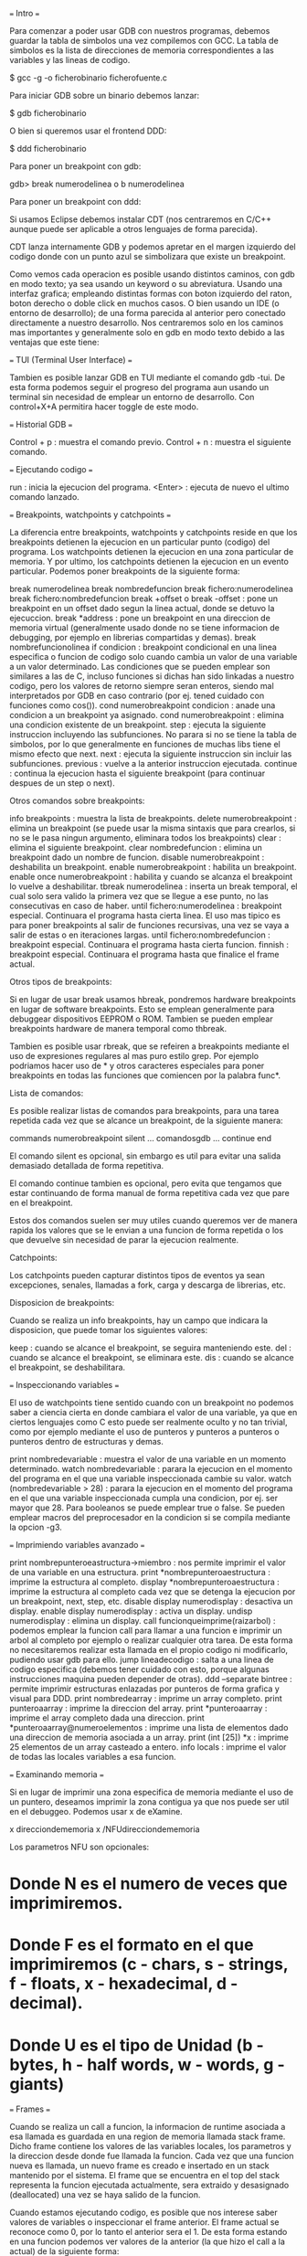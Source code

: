 === Intro ===

Para comenzar a poder usar GDB con nuestros programas, debemos guardar la tabla de simbolos una vez compilemos con GCC. La tabla de simbolos es la lista de direcciones de memoria correspondientes a las variables y las lineas de codigo.

 $ gcc -g -o ficherobinario ficherofuente.c

Para iniciar GDB sobre un binario debemos lanzar:

 $ gdb ficherobinario

O bien si queremos usar el frontend DDD:

 $ ddd ficherobinario

Para poner un breakpoint con gdb:

 gdb> break numerodelinea o b numerodelinea

Para poner un breakpoint con ddd:

# Hacemos doble click en la linea deseada
# Hacemos click en la linea deseada y pulsamos el boton de "Break"
# Hacemos click derecho en la linea deseada y pulsamos "Set breakpoint".

Si usamos Eclipse debemos instalar CDT (nos centraremos en C/C++ aunque puede ser aplicable a otros lenguajes de forma parecida).

CDT lanza internamente GDB y podemos apretar en el margen izquierdo del codigo donde con un punto azul se simbolizara que existe un breakpoint.

Como vemos cada operacion es posible usando distintos caminos, con gdb en modo texto; ya sea usando un keyword o su abreviatura. Usando una interfaz grafica; empleando distintas formas con boton izquierdo del raton, boton derecho o doble click en muchos casos. O bien usando un IDE (o entorno de desarrollo); de una forma parecida al anterior pero conectado directamente a nuestro desarrollo. Nos centraremos solo en los caminos mas importantes y generalmente solo en gdb en modo texto debido a las ventajas que este tiene:

# Es mas rapido si lo lanzamos para un debugging rapido.
# Permite hacer uso de debugging remoto via ssh sin necesidad de servidor de X11 ni similar.
# Para realizar multiples debuggings de programas que interactuan entre ellos, no es necesario ocupar la pantalla completa con cada GUI.
# Los programas a debuggear con interfaz grafica pueden interferir en cuestion de eventos y keystrokes con el propio debugger grafico.
# El uso medio y avanzado de GDB es mucho mas rapido teniendo un minimo de conocimientos que de forma grafica, tambien es mas potente.

=== TUI (Terminal User Interface) ===

Tambien es posible lanzar GDB en TUI mediante el comando gdb -tui. De esta forma podemos seguir el progreso del programa aun usando un terminal sin necesidad de emplear un entorno de desarrollo. Con control+X+A permitira hacer toggle de este modo.

=== Historial GDB ===

 Control + p : muestra el comando previo.
 Control + n : muestra el siguiente comando.

=== Ejecutando codigo ===

 run : inicia la ejecucion del programa.
 <Enter> : ejecuta de nuevo el ultimo comando lanzado.

=== Breakpoints, watchpoints y catchpoints ===

La diferencia entre breakpoints, watchpoints y catchpoints reside en que los breakpoints detienen la ejecucion en un particular punto (codigo) del programa. Los watchpoints detienen la ejecucion en una zona particular de memoria. Y por ultimo, los catchpoints detienen la ejecucion en un evento particular. Podemos poner breakpoints de la siguiente forma:

 break numerodelinea
 break nombredefuncion
 break fichero:numerodelinea
 break fichero:nombredefuncion
 break +offset o break -offset : pone un breakpoint en un offset dado segun la linea actual, donde se detuvo la ejecuccion.
 break *address : pone un breakpoint en una direccion de memoria virtual (generalmente usado donde no se tiene informacion de debugging, por ejemplo en librerias compartidas y demas).
 break nombrefuncionolinea if condicion : breakpoint condicional en una linea especifica o funcion de codigo solo cuando cambia un valor de una variable a un valor determinado. Las condiciones que se pueden emplear son similares a las de C, incluso funciones si dichas han sido linkadas a nuestro codigo, pero los valores de retorno siempre seran enteros, siendo mal interpretados por GDB en caso contrario (por ej. tened cuidado con funciones como cos()).
 cond numerobreakpoint condicion : anade una condicion a un breakpoint ya asignado.
 cond numerobreakpoint : elimina una condicion existente de un breakpoint.
 step : ejecuta la siguiente instruccion incluyendo las subfunciones. No parara si no se tiene la tabla de simbolos, por lo que generalmente en funciones de muchas libs tiene el mismo efecto que next.
 next : ejecuta la siguiente instruccion sin incluir las subfunciones.
 previous : vuelve a la anterior instruccion ejecutada.
 continue : continua la ejecucion hasta el siguiente breakpoint (para continuar despues de un step o next).

Otros comandos sobre breakpoints:

 info breakpoints : muestra la lista de breakpoints.
 delete numerobreakpoint : elimina un breakpoint (se puede usar la misma sintaxis que para crearlos, si no se le pasa ningun argumento, eliminara todos los breakpoints)
 clear : elimina el siguiente breakpoint.
 clear nombredefuncion : elimina un breakpoint dado un nombre de funcion.
 disable numerobreakpoint : deshabilita un breakpoint.
 enable numerobreakpoint : habilita un breakpoint.
 enable once numerobreakpoint : habilita y cuando se alcanza el breakpoint lo vuelve a deshabilitar.
 tbreak numerodelinea : inserta un break temporal, el cual solo sera valido la primera vez que se llegue a ese punto, no las consecutivas en caso de haber.
 until fichero:numerodelinea : breakpoint especial. Continuara el programa hasta cierta linea. El uso mas tipico es para poner breakpoints al salir de funciones recursivas, una vez se vaya a salir de estas o en iteraciones largas.
 until fichero:nombredefuncion : breakpoint especial. Continuara el programa hasta cierta funcion.
 finnish : breakpoint especial. Continuara el programa hasta que finalice el frame actual.

Otros tipos de breakpoints:

Si en lugar de usar break usamos hbreak, pondremos hardware breakpoints en lugar de software breakpoints. Esto se emplean generalmente para debuggear dispositivos EEPROM o ROM. Tambien se pueden emplear breakpoints hardware de manera temporal como thbreak.

Tambien es posible usar rbreak, que se refeiren a breakpoints mediante el uso de expresiones regulares al mas puro estilo grep. Por ejemplo podriamos hacer uso de * y otros caracteres especiales para poner breakpoints en todas las funciones que comiencen por la palabra func*.

Lista de comandos:

Es posible realizar listas de comandos para breakpoints, para una tarea repetida cada vez que se alcance un breakpoint, de la siguiente manera:

 commands numerobreakpoint
 silent
 ... comandosgdb ...
 continue
 end

El comando silent es opcional, sin embargo es util para evitar una salida demasiado detallada de forma repetitiva.

El comando continue tambien es opcional, pero evita que tengamos que estar continuando de forma manual de forma repetitiva cada vez que pare en el breakpoint.

Estos dos comandos suelen ser muy utiles cuando queremos ver de manera rapida los valores que se le envian a una funcion de forma repetida o los que devuelve sin necesidad de parar la ejecucion realmente.

Catchpoints:

Los catchpoints pueden capturar distintos tipos de eventos ya sean excepciones, senales, llamadas a fork, carga y descarga de librerias, etc.

Disposicion de breakpoints:

Cuando se realiza un info breakpoints, hay un campo que indicara la disposicion, que puede tomar los siguientes valores:

 keep : cuando se alcance el breakpoint, se seguira manteniendo este.
 del : cuando se alcance el breakpoint, se eliminara este.
 dis : cuando se alcance el breakpoint, se deshabilitara.

=== Inspeccionando variables ===

El uso de watchpoints tiene sentido cuando con un breakpoint no podemos saber a ciencia cierta en donde cambiara el valor de una variable, ya que en ciertos lenguajes como C esto puede ser realmente oculto y no tan trivial, como por ejemplo mediante el uso de punteros y punteros a punteros o punteros dentro de estructuras y demas.

 print nombredevariable : muestra el valor de una variable en un momento determinado.
 watch nombredevariable : parara la ejecucion en el momento del programa en el que una variable inspeccionada cambie su valor.
 watch (nombredevariable > 28) : parara la ejecucion en el momento del programa en el que una variable inspeccionada cumpla una condicion, por ej. ser mayor que 28. Para booleanos se puede emplear true o false. Se pueden emplear macros del preprocesador en la condicion si se compila mediante la opcion -g3.

=== Imprimiendo variables avanzado ===

 print nombrepunteroeastructura->miembro : nos permite imprimir el valor de una variable en una estructura.
 print *nombrepunteroaestructura : imprime la estructura al completo.
 display *nombrepunteroaestructura : imprime la estructura al completo cada vez que se detenga la ejecucion por un breakpoint, next, step, etc.
 disable display numerodisplay : desactiva un display.
 enable display numerodisplay : activa un display.
 undisp numerodisplay : elimina un display.
 call funcionqueimprime(raizarbol) : podemos emplear la funcion call para llamar a una funcion e imprimir un arbol al completo por ejemplo o realizar cualquier otra tarea. De esta forma no necesitaremos realizar esta llamada en el propio codigo ni modificarlo, pudiendo usar gdb para ello.
 jump lineadecodigo : salta a una linea de codigo especifica (debemos tener cuidado con esto, porque algunas instrucciones maquina pueden depender de otras).
 ddd --separate bintree : permite imprimir estructuras enlazadas por punteros de forma grafica y visual para DDD.
 print nombredearray : imprime un array completo.
 print punteroaarray : imprime la direccion del array.
 print *punteroaarray : imprime el array completo dada una direccion.
 print *punteroaarray@numeroelementos : imprime una lista de elementos dado una direccion de memoria asociada a un array.
 print (int [25]) *x : imprime 25 elementos de un array casteado a entero.
 info locals : imprime el valor de todas las locales variables a esa funcion.

=== Examinando memoria ===

Si en lugar de imprimir una zona especifica de memoria mediante el uso de un puntero, deseamos imprimir la zona contigua ya que nos puede ser util en el debuggeo. Podemos usar x de eXamine.

 x direcciondememoria
 x /NFUdirecciondememoria

Los parametros NFU son opcionales:

* Donde N es el numero de veces que imprimiremos.
* Donde F es el formato en el que imprimiremos (c - chars, s - strings, f - floats, x - hexadecimal, d - decimal).
* Donde U es el tipo de Unidad (b - bytes, h - half words, w - words, g - giants)

=== Frames ===

Cuando se realiza un call a funcion, la informacion de runtime asociada a esa llamada es guardada en una region de memoria llamada stack frame. Dicho frame contiene los valores de las variables locales, los parametros y la direccion desde donde fue llamada la funcion. Cada vez que una funcion nueva es llamada, un nuevo frame es creado e insertado en un stack mantenido por el sistema. El frame que se encuentra en el top del stack representa la funcion ejecutada actualmente, sera extraido y desasignado (deallocated) una vez se haya salido de la funcion.

Cuando estamos ejecutando codigo, es posible que nos interese saber valores de variables o inspeccionar el frame anterior. El frame actual se reconoce como 0, por lo tanto el anterior sera el 1. De esta forma estando en una funcion podemos ver valores de la anterior (la que hizo el call a la actual) de la siguiente forma:

 frame 1

Tambien podemos movernos a frames padres o hijos mediante:

 up
 down

Si queremos ver el stack completo podemos hacer:

 backtrack

Otros comandos interesantes:

 list nombredefuncion : imprime el codigo de una funcion.
 list *direcciondememoria : imprime el codigo que se encuentra en una direccion de memoria.

=== Variables ===

Es posible modificar el valor de variables en gdb para alterar el flujo de ejecucion del programa:

 set variable=valor

Para modificar los argumentos que se le pasan a una funcion como main:

 set args valor1 valor2 valor3 ...

Es posible almacenar valores de variables en gdb para uso futuro su sintaxis es:

 set $q = p
 p $q

Y este podria ser un uso tipico:

 set $i=0
 p w[i++]

y pulsar repetidas veces intro, de esta forma podriamos imprimir facilmente los valores de un array.

=== Crash ===

Cuando un programa crashea generalmente es porque el programa esta intentando acceder a una zona de memoria sin permisos. El hardware notara esto y hace que se realice un jump al OS. El sistema operativo anunciara generalmente que ha causado un segmentation fault y descontinuara la ejecucion del programa. El hardware debe soportar memoria virtual y el OS debe debe hacer uso de estos errores cuando ocurran.

Las distintas secciones son:

* .text : las instrucciones de codigo maquina generadas por el compilador a partir del codigo fuente. Cada linea en C se traduce generalmente como 2 o 3 instrucciones. Ademas aqui tambien se incluye el codigo enlazado estaticamente /usr/lib/crt0.o que realiza algunas inicializaciones y llama a main().
* .data : contiene todas las variables que fueron reservadas en tiempo de compilacion (es decir, variables globales).
* .bss : contiene aquellas variables que contengan datos no inicializados (como int y;) pero si declarados.
* heap : esta zona de memoria se empleara cada vez que nuestro programa reserve memoria dinamica.
* stack : esta zona de memoria se empleara para datos reservados de forma dinamica para funciones; incluyendo argumentos, variables locales y la direccion de retorno.

el codigo linkado de forma dinamica como librerias externas se encuentra entre el heap y el stack (aunque esto es dependiente de la plataforma y sistema).

* env : variables de entorno.

 [TODO : Diagrama de las distintas secciones]

Para ver el layout de memoria de un proceso especifico en GNU/Linux tan solo debemos visitar el fichero /proc/PID/maps.

Las direcciones de memoria virtual van de 2^numerobitsprocesador - 1. La memoria virtual y la memoria fisica (RAM y ROM) es organizada en paginas que en procesadores pentiums tienen un tamano de 4096 kbytes. Cuando un programa es cargado en memoria para su ejecucion, el OS reserva algunas de estas paginas de la memoria fisica, a estas paginas se les llamaran residentes, el resto estaran en disco. Es posible que durante la ejecucion de un programa no sea necesario que este todo el tiempo residente, asi que puede pasar a disco y luego volver a estar residente; es el hw quien se cerciona de esto y da el control al OS para que realice las tareas oportunas, existen muchas situaciones. En cualquier caso para todas estas tareas, el OS mantiene una tabla de paginas por cada proceso (en intel tienen una estructura hierarchical). Cada pagina virtual para un proceso tiene la siguiente estructura:

 - La direccion actual fisica ya sea en memoria o en disco.
 - Permisos ya sea para lectura, escritura o ejecucion para esa pagina especifica.

 [TODO Diagrama de paginas y relacion entre memoria fisica y virtual]

Por lo tanto, podemos decir que la pagina virtual 0 comprende desde los bytes 0 hasta 4095, la pagina virtual 1 desde 4096 hasta 8191, etc. El registro de tabla de paginas del hardwre apuntara a esta tabla asociada a un proceso en ejecucion. Es decir, cada pagina del espacio de memoria virtual tiene una entrada a esta tabla de paginas, y los segmentation faults vienen cuando se intenta acceder a una de ellas por falta de permisos. Y estos son los accesos que ocurren y que da segfault cuando falten permisos:

* Cada vez que el programa usa variables globales: Requerido permiso lectura/escritura en la seccion de datos.
* Cada vez que el programa usa variables locales: Requerido permiso lectura/escritura en el stack.
* Cada vez que el programa entra o sale de una funcion: Requerido permiso lectura/escritura en el stack.
* Cada vez que el programa accede a almacenamiento por memoria dinamica: Requiere permiso lectura/escritura en el heap.
* Cada instruccion maquina ejecutada de un programa sera emplazada (o la parte de codigo dinamica): Requiere permiso lectura/ejecucion en el text.

Como las paginas de memoria tienen un tamano dado (el minimo usado por la VM), no significa que el exceder por ejemplo los limites de un array siempre obtengamos un segfault, ya que podemos estar usando lo que se llaman elementos fantasmas en un array. Pero ello no significara que estemos haciendo accesos dentro de los limites de este array y por lo tanto no seran legales.

=== Senales ===

Las senales indican condiciones excepcionales reportadas durante la ejecucion de un programa y que permiten al OS o el propio programa reaccionar ante una variedad de eventos. Las senales pueden ser lanzadas desde:

* Por el hardware: como SIGSEGV o SIGFPE.
* Por el OS: como SIGTERM o SIGABRT.
* Por otro proceso: como SIGUSR1 o SIGUSR2.
* Por el propio proceso: mediante raise().

La senal mas tipica es la de control+c en un proceso, que el OS reconocera y lanzara entonces un SIGINT hacia el proceso. Realmente lo que ocurre es que el OS graba la senal en la tabla de procesos, y la siguiente vez que el proceso reciba tiempo de CPU entonces la funcion del manejo de senales ejecutara realmente la senal. Cada senal tiene su propio manejador de senales, que realmente lo que hace es lanzar una funcion cuando una senal en particular se lanza hacia un proceso. Algunas funciones pueden ser reescritas, otras no.

=== Debugging threads ===

Existen distintas areas para trabajar con threads (o bien multiples vias de codigo). Analizamos cada una de ellas:

==== Networking ====

Se recomienda el uso de errno.h que crea una variable global llamada errno y que podemos imprimir via GDB para saber si tuvo exito las llamadas a algunas funciones como connect() o similar. Los distintos errores de errno se pueden consultar en /usr/include/linux/errrno.h.

Se recomienda el uso de strace, el cual traza llamadas al sistema, podemos ejecutar el programa tal que asi: strace binario argumentos.

Desde GDB tambien podemos llamar directamente a funciones como connect() con todos sus argumentos pero generalmente debemos eliminar los casts por tratarse de usos locales ajenos a GDB en muchos casos.

Para aplicaciones cliente/servidor mas complejas, podemos lanzar el uso de dos sesiones GDB paralelas, lanzando los comandos en tandem.

==== Threads ====

Cuando se lanza un programa con threads, asumiendo que solo tenemos 1 procesador (ya que en multiples esto se ejecutaria de forma paralela en distintos micros), para cada proceso se dedica un tiempo en milisegundos llamado timeslices. Una vez pasado uno de estos slices, el timer del HW emite una interrupcion, que hace que ejecutar al OS, en este momento decimos que el proceso prempted (adelanta). El OS guarda el estado actual del proceso para que pueda ser continuado mas tarde, selecciona el siguiente proceso y le da otro timeslice, esto es conocido como context switch (ya que el entorno de ejecucion de la CPU cambia de un proceso a otro). Muchas lineas dependen de la I/O u otros eventos dependientes de usuarios y que el proceso llama al OS para ello. Es por esta razon por la que el tiempo en el que el siguiente timeslice comenzara es impredecible. Tambien es la razon por la que si debuggeamos un programa con threads no sabremos el orden en que estos seran planificados, esto hace un debugging mucho mas complejo.

El OS mantiene la tabla de procesos que muestra informacion sobre el proceso actual, indicando si esta en ejecucion (run) o durmiendo (sleep). El OS generalmente marca procesos como sleep cuando se espera la accion del usuario de I/O para continuar. Esto significa que el proceso esta bloqueado esperando a que ocurra dicho evento, cuando eso ocurra, el OS cambiara el estado a run de nuevo. No todos los procesos deben esperar acciones de usuario, es posible que existan otros que esperen mediante la funcion wait() esperando un proceso padre a que el proceso hijo termine, de nuevo, esto es impredecible. Por lo tanto, podriamos pensar que a nivel de comportamiento en el procesador, un thread es parecido a un proceso, pero que generalmente consume menos memoria y tambien menos tiempo entre switching. Por supuesto la principal diferencia es que aunque el main de un proceso sea un thread propio y pueda tener varios threads hijos, cada uno con sus propias variables locales, las variables globales del programa padre son compartidas por todos los threads. Para ver todos los procesos con sus threads debemos lanzar el comando ps axH.

Para trabajar con Pthreads debemos linkar mediante el argumento -lpthread. Si por ejemplo trabajamos con un codigo con un monton de hilos que realizan una misma tarea en paralelo y por alguna razon olvidamos un pthread_mutex_unlock en el reparto para realizacion de estas tareas, tendremos un problema, ya que un hilo realizara su trabajo mientras que el resto se encontraran a la espera ya que siempre estaria dicha tarea bloqueada. Si lanzamos GDB con un programa asi de ejemplo, el debugger nos informara cada vez que se lance un thread y veremos que el programa no continua, teniendo que terminarlo con un Control+c.  (SIGINT). Con el comando de gdb info threads podemos ver la lista de threads. Dejamos a continuacion una lista de comandos aplicables a threads desde GDB:

 thread numerodethread : cambia para debuggear un thread especifico.
 break numerolinea thread numerodethread : pone un breakpoint en una linea dada de un thread especifico.
 break numerolinea thread numerodethread if condicion : pone un breakpoint en una linea dada de un thread especifico si se cumple una condicion como por ejemplo x==y.

=== Debuggeando en paralelo ===

Existen dos tipos principales de programacion en arquitecturas paralelas.

==== Memoria compartida (shared memory) ====

Se basa en que multiples CPU tienen acceso a una memoria fisica comun, permitiendo a otras CPUs la lectura y escritura. Existen sistemas reales de memoria compartida asi como emuladas por software mediante memoria distribuida.

La memoria compartida real, generalmente se desarrolla usando threads, que puede ser casi transparente de cara al usuario mediante el uso del popular OpenMP.

La memoria compartida emulada por software, es la que podemos ver en los dual cores o similares, en las que se crea una libreria para aparentar el uso de memoria compartida que luego sera usada entre los distintos cores, SDSM es uno de los sistemas mas populares en este aspecto. En estos sistemas se suele realizar una especie de duplicado de paginas de memoria en una maquina virtual. Esto es importante a la hora de debugging ya que nos encontraremos en casos donde parece que misteriosamente el debugger se detiene en lugares donde no hay seg faults, ya que son generados por este SDSM de forma deliberada y no existentes en las zonas esperadas, para evitar esto podemos lanzar con cautela la orden: handle SIGSEGV nostop noprint.

El uso de OpenMP (OMP) se realiza de la siguiente manera, indicamos desde el shell el numero de threads que necesitamos:

 $ setenv OMP_NUM_THREADS 4

Ademas de incluir omp.h requerido para el uso de OMP, debemos aplicar directivas al micro desde codigo C:

 #pragma omp parallel  Especifica que a partir de aqui la ejecucion sera paralela
 #pragma omp barrier   Especifica un punto de encuentro para todos los threads
 #pragma omp single    Especifica que a partir de aqui la ejecucion dejara de ser paralela.
 #pragma omp critical  Especifica que para solo un thread estara permitida esta seccion.

Tambien necesitaremos hacer uso de funciones tal que omp_get_thread_num(), omp_get_num_threads(), etc.

Lo mas importante que debemos tener presente, es que como OMP usa directivas al preprocesador, no podemos tener la certeza de mantener las mismas lineas cuando debuggeemos. Cuando comencemos a debuggear, si paramos en distintos breakpoints para cada thread, podemos reejecutar el programa y abrir otra consola con gdb y hacer un debugging paralelo, con sorprendentes resultados, como esta vez podamos tener las lineas donde hagamos el debugging alineadas correctamente. Ademas gdb hereda las variables de la primera instancia llamada. Pero si en muchos casos el programa persiste, lo ideal es usar barreras (barriers) adicionales y compilar mediante el flag -fopenmp .

==== Paso de mensajes (message passing) ====

Se basa en que para compartir informacion se debe enviar cadenas o strings llamadas mensajes entre las distintas CPUs las cuales tienen su propia memoria local.

Generalmente se usa la popular Interfaz de Paso de Mensajes o Message Passing Interface (MPI). Sin entrar mas en detalle, tan solo diremos que se suelen usar las funciones MPI_INIT() para iniciar el proceso del paso de mensajes, MPI_Comm_size() para indicar el numero de nodos, MPI_Comm_rank() para indicar el nodo actual, MPI_Send() para el envio de mensajes, MPI_Recv() para la recepcion de mensajes desde otros nodos, una struct de tipo  MPI_Status que indica el estado y por ultimo MPI_Finalize() que indica la terminacion.

Para debuggear este tipo de programacion en arquitecturas paralelas, debemos tener en cuenta que no nos podemos olvidar ningun MPI_Send por ejemplo, ya que sino el resto de nodos quedarian a la espera de manera indefinida. Para ello, podemos pausar el programa con control+c, y acto seguido lanzar gdb de la siguiente forma: gdb nombredelbinario processid, luego lanzar un bt (backtrace) e ir cambiando de frame e imprimiendo los valores del dato trabajado en paralelo en ese momento. Tambien podemos emplear el comando attach. Si jugamos con el comando next, podemos tambien descubrir en el punto donde nos podemos quedar en el resto de nodos, por ejemplo en el MPI_Recv() que indicaria que no hemos hecho posiblemente un MPI_Send().

=== Lineas fantasmas ===

En algunos casos el compilador puede dar error en una linea inexistente, por ejemplo una linea mas de las totales del fichero. Sin embargo, en este tipo de errores se suele nombrar alguna funcion, donde se suele encontrar el error, generalmente por la falta de cierre de alguna llave. Podemos jugar con comentar funciones enteras, de tal forma que el siguiente error a obtener sea un undefined reference a una funcion, pero al mismo tiempo sabremos de que funcion se trata.

=== Bibliotecas ausentes ===

Cuando empleamos el uso de algunas bibliotecas, es posible, por alguna razon, que estas no esten linkadas correctamente o simplemente no se encuentre ni resuelva su direccion, en muchos casos es porque nos ha faltado incluir el nuevo path mediante la opcion gcc de -Ldirectorio. Para bibliotecas dinamicas podemos hacer uso de ldd, de la siguiente forma: ldd a.out y ver si realmente ha resuelto todas las bibliotecas. La otra forma alternativa de resolverlo es anadiendo el directorio al path como variable de entorno:

 LD_LIBRARY_PATH=$LD_LIBRARY_PATH:/nuevodirectorio
 export LD_LIBRARY_PATH

=== Debugging ncurses ===

Debugguear ncurses puede ser una tarea interesante, ya que nos obliga a no poder usar un debugging manual mediante printf() ni nada parecido, ya que este ocasionaria un comportamiento imprededible. Asi que nos obligamos a hacer uso de gdb desde otra consola o terminal mediante el comando:

 gdb> tty /dev/pts/numeroterminal

Para el uso de ncurses por supuesto necesitaremos linkar con la biblioteca -lncurses, incluir ncurses.h, hacer uso de la estructura que mantendra el estado de la ventanda mediante un puntero WINDOW*, y hacer uso de funciones tal que attron(), mvaddstr(), attrof(), refresh(), initscr(), noecho(), cbreak() o endwin().

Si en algun momento pausamos la ejecucion del programa con un control+c y la terminal tiene un comportamiento incorrecto, es probable que sea por el uso de funciones como noecho() o cbreak(), que habran cambiado algunas propiedades del terminal. Para solucionar esto se recomienda hacer uso de Control+j lanzar reset y de nuevo volver a pulsar Control+j.

=== Strace, ltrace ===

El uso de strace y ltrace es practicamente el mismo. La diferencia principal estriba en que strace hara un traza de las llamadas al sistema realizadas por nuestro binario, mientras que ltrace hara una traza sobre las funciones a las librerias llamadas por nuestro binario.

Strace se ejecutara en espacio del kernel, mientras que ltrace se ejecuta en espacio de usuario. Es posible almacenar el log de la salida, ya que esta puede ser inmensa, mediante la opcion -o, aunque la salida es truncada a 32 caracteres por linea pudiendo perder mucha informacion valiosa para el debugging, con la opcion -s numerodecaracteres podemos darle un tamano mayor. Por ultimo con la opcion -ff switch podremos guardar en distintos logs (anadira al fichero de log un .xxx donde xxx es el PID de cada proceso) para programas con distintos forks y similares.

=== Lint, sclint y splint ===

El nombre de lint, es el original que se creo por primera vez, mientras que sclint fue una mejora de este primero. En las ultimas mejoras se decidio cambiar el nombre a splint por su mejor sonoridad, para poder referirse a este programa facilmente. Splint es un analizador estatico de codigo, su ejecucion es muy sencilla:

 $ splint fuente.c

Existen distintos niveles para analizar con splint:

 +weak : chequeo debil, para codigo c no anotado.
 +standard : el modo por defecto.
 +checks : chequeo estrictamente moderado.
 +strict : chequeo estricto.

Splint puede detectar en nuestro codigo cosas como el no uso del valor de retorno de una funcion. A veces esto no es necesario, como en funciones como scanf(), pero splint se quejara de tal forma que nos sugerira que hagamos un cast a (void) por ejemplo.

=== Problemas con DAM ===

En muchos casos sera necesario analizar la memoria reservada de forma dinamica (DAM - Dynamic Allocated Memory). Esto se refiere generalmente a las funciones malloc(), calloc(), realloc(), y free() para liberarla. Generalmente existen distintos problemas:

 - Memory leak: La memoria dinamica reservada, no es liberada.
 - Sistema con memoria insuficiene: La llamada a malloc() falla.
 - Error de acceso: Se intenta una lectura/escritura fuera de la memoria dinamica reservada.
 - Violacion de acceso: Se intenta una lectura/escritura de la memoria dinamica reservada despues de haber sido liberada.
 - Doble free: free() es llamada dos veces en la misma zona de memoria dinamica reserva.

Para solventar estos problemas a veces realmente dificiles de detectar, podemos hacer uso de:

=== Valor de retorno de malloc() ===

En los casos de reserva de memoria como malloc(), chequear siempre el valor de retorno y tomar algun accion al respecto.

=== Efence ===

Uso de electric Fence (Efence). Que tendra en cuenta errores como: lectura/escritura fuera de la zona DAM, lectura/escritura en una zona DAM ya liberada, uso de free() en una direccion a la que se obtuvo al reservar DAM. Para hacer uso de Efence, podemos realizarlo de la siguiente forma: gcc -g3 -Wall -std=c99 fichero.c -o binario -lefence. Ademas de incluir un codigo similar al siguiente:

 extern int EF_PROTECT_BELOW;
 void function( void ){
     EF_PROTECT_BELOW=1;
     codigo...
 }

El problema de Efence, es que por la forma de trabajar, tan solo es posible chequear cada vez un tipo de error, por ejemplo necesitaremos hacer una ejecucion para overflows y otra para underflows, etc. Podemos realizar chequeo de las siguientes partes:

 EF_DISABLE_BANNER : Desactiva el banner que es mostrado cuando el programa es ejecutado mediante Efence.
 EF_PROTECT_BELOW  : Chequea underruns (por defecto chequea overruns).
 EF_PROTECT_FREE   : Chequea acceso a zonas DAM ya liberadas.
 EF_FREE_WIPES     : Escribe 0xbd a las zonas DAM liberadas por seguridad.
 EF_ALLOW_MALLOC_0 : Permite malloc de 0 elementos, aunque a veces puede ser considerado un bug, pensando que no vamos a pasar un valor variable como argumento, en algunos casos puede ser necesario.

Desde el shell podemos activar estas variables mediante por ejemplo:

 export EF_DISABLE_BANNER=1

=== MALLOC_CHECK_ ===

Podemos hacer uso de la variable de entorno MALLOC_CHECK_ que puede ser usada para encontrar violaciones de acceso DAM. Se usa de la siguiente forma y sin necesidad de recompilar el codigo:

 $ export MALLOC_CHECK_=3

Los valores que puede tomar son los siguientes:

 0 : Todo el checking DAM se desactiva.
 1 : Un mensaje de diagnostico es impreso en stderr cuando se produce corrupcion en el heap.
 2 : El programa aborta inmediatamente y realiza un coredump con el heap corrupto detectado.
 3 : Combina los modos 1 y 2.

Por ultimo decir que tiene algunos inconvenientes, como que solo tendra en cuenta estos accesos para DAM, no indicando la linea donde esta el problema, ni la variable puntero que pueda ocasionarlo, ya que muchos de estos mensajes no son lo suficientemente exactos o explicitos, solo sabemos que existe esa violacion de acceso. Ademas los its de setuid y getuid son deshabilitados por defecto, para evitar posibles exploits, pero pueden ser habilitados creando el fichero /etc/suid-debug.

=== Mcheck ===

Podemos usar tambien la facilidad mcheck(), para ello debemos incluir el header mcheck.h y llamar a mcheck() antes de llamar a funciones relacionadas con el heap. Como argumento se le pasara un puntero a ABORTHANDLER que sera un manejador de excepciones en caso de que ocurra esa violacion, o si se le pasa NULL se tomara el manejador por defecto, que simplemente mostrara un mensaje de error para finalizar con una llamada a abort().

 int main(void){
     mcheck(NULL);
     ... codigo con funciones como malloc() etc...
 }

Debemos compilar con la opcion:

 $ gcc -g3 -Wall -std=c99 fuente.c -o binario -lmcheck

=== Mtrace ===

Se utiliza principalmente para encontrar memory leaks y doubles free. Para hacer uso de esta herramienta GNU debemos realizar los siguientes pasos:

# Setear la variable de entorno MALLOC_TRACE a un fichero valido, donde mtrace() escribira los mensajes.
# Incluir mcheck.h.
# Llamar a matrace al principio del programa, justo debajo de los headers. Tal que asi: mtrace().
# Ejecutar el programa. Si existen problemas detectados, se escribiran en dicho fichero. Pero mtrace() jamas actuara sobre ficheros con setuid/setgid() de root por seguridad.
# Lanzar el script llamado mtrace desde consola para poder parsear el fichero de salida en un formato legible para los humanos.
# Si el programa crashea, mtrace(), mcheck() y MALLOC_CHECK_ no evitaran esto, y de hecho puede ensuciar el fichero de salida, por lo que debemos intentar manejar la excepcion antes de un crash para poder acceder a dicho fichero de manera legible y que no este corrupto, incluyendo una senal para capturar este momento y un muntrace() para detener la memoria trazada hasta ese momento y evitar falsos positivos en el momento del crashing:

 void sigsegv_handler(int signum);
 int main(void){
     ...
     signal(SIGSEGV, sigsegv_handler);
     mtrace();
     ... llamada a funcion malloc()...
     ...
     raise (SIGSEGV);
     return 0;
 }

 void sigsegv_handler(int signum){
     printf("Capturada sigsegv: senal %d. Cerrando de forma correcta.\n", signum);
     muntrace();
     abort();
 }

=== Errno, perror, strerror ===

El uso de errno puede ser interesante a la hora de encontrar ciertos errores. errno es una variable global de tipo entero, que guardara el codigo de error para una funcion dada. Es necesario incluir errno.h antes. Generalmente esta cabecera se encuentra en /usr/include/errno.h donde podemos ver la lista de errores disponibles (que en muchos casos son dependientes del sistema). Este podria ser uno de sus usos:

 #include <stdio.h>
 #include <math.h>
 #include <errno.h>

 int main(void){
     double foobar = exp(1000.0);
     if (errno){
         printf("error encontrado en foobar=%f por error %d", foobar, errno);
         exit(-1);
     }
     return 0;
 }

Tambien podemos hacer uso de perror("error encontrado") en el que imprimira un mensaje de error despues de nuestro mensaje (y no solo un valor numerico).

O tambien podemos hacer uso de strerror("%s", strerror(errno)) en el que mediante el numero de error, imprimira un mensaje de error.

=== Obteniendo ayuda ===

Podemos obtener ayuda mediante la palabra help palabraclave. Como por ejemplo help breakpoints y demas.

=== Debuggeando ===

Si un programa se queda en un bucle infinito:

 1. gdb nombredelprograma
 2. cuando se quede en el bucle infinito en GDB lanzamos Control+C.
 3. Nos mostrara la linea de codigo y la funcion donde se interrumpio la ejecucion del programa y a partir de aqui podemos tener indicios.

Es posible crear ficheros .gdbinit donde tener una configuracion ya preestablecida para proyectos en general y otro en el directorio de trabajo que sea especifico para ese proyecto.

Podemos lanzar comandos para ver el ensamblador de una funcion determinada:

 disassemble nombredefuncion
 p/x $pc : imprime en notacion hexadecimal la localizacion actual.

=== Define ===

El comando define nos permite definir macros de la siguiente forma:

 define nombre_de_macro
 printf $arg0, $arg1
 continue
 end

De esta forma podemos definir listas de comandos y haciendo uso de nuestra nueva macro en gdb de la siguiente forma (lo ideal es usarlo dentro de una lista de comandos):

 nombre_de_macro "Llamando a funcion() y se le pasa el valor %d\n" n

Con el comando show user podemos listar todas las macros que hayamos creado.

=== Debuggeando ASM ===

Es posible debuggear asm mediante las siguientes instrucciones:

 $ as -a --gstabs -o testff.o testff.s

Esto produce un fichero .o que establece una vinculacion entre el source .s y el codigo correspondiente al codigo maquina de tal forma que podemos ejecutar:

 $ ld testff.o

Esto producira el ejecutable a.out, ahora podemos lanzar gdb con el binario final, pudiendo poner breakpoints en nombres de funciones (labels en asm), imprimiendo valores de registros al estilo p $eax, o bien examinando memoria del stack al estilo x/4w $esp.
